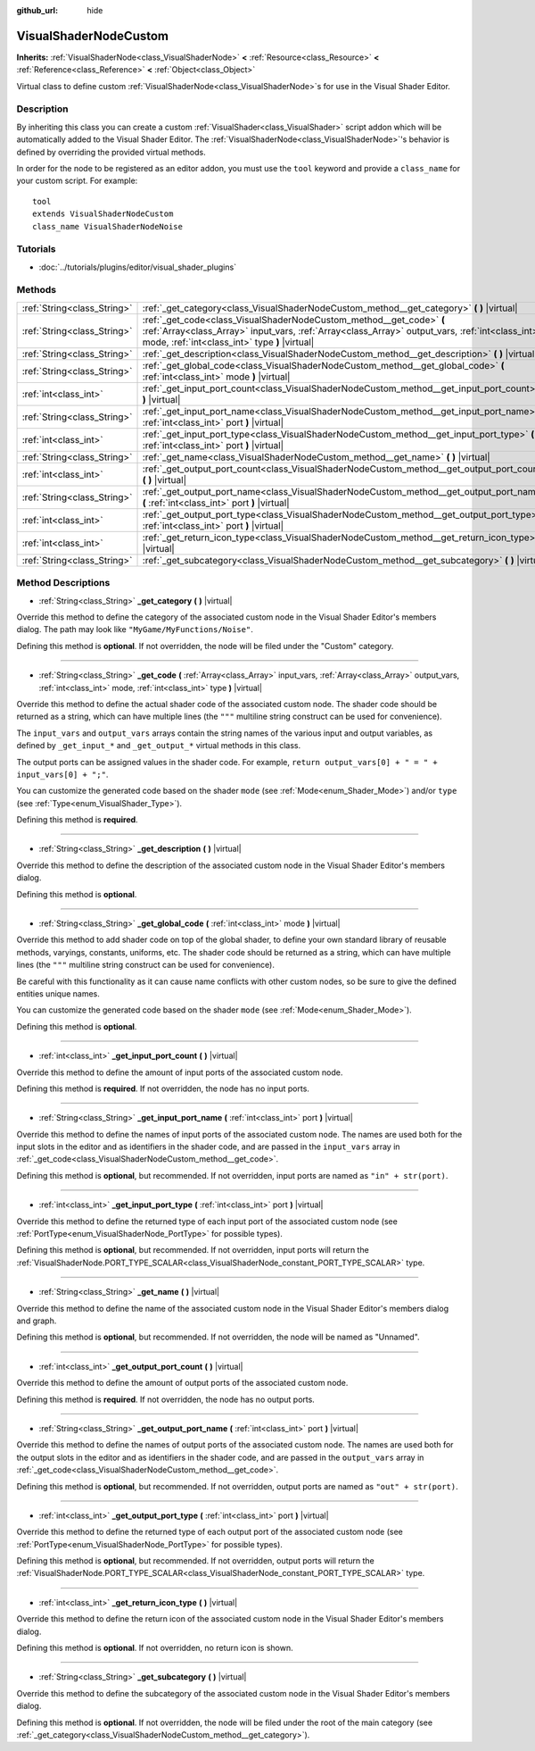 :github_url: hide

.. Generated automatically by doc/tools/makerst.py in Godot's source tree.
.. DO NOT EDIT THIS FILE, but the VisualShaderNodeCustom.xml source instead.
.. The source is found in doc/classes or modules/<name>/doc_classes.

.. _class_VisualShaderNodeCustom:

VisualShaderNodeCustom
======================

**Inherits:** :ref:`VisualShaderNode<class_VisualShaderNode>` **<** :ref:`Resource<class_Resource>` **<** :ref:`Reference<class_Reference>` **<** :ref:`Object<class_Object>`

Virtual class to define custom :ref:`VisualShaderNode<class_VisualShaderNode>`\ s for use in the Visual Shader Editor.

Description
-----------

By inheriting this class you can create a custom :ref:`VisualShader<class_VisualShader>` script addon which will be automatically added to the Visual Shader Editor. The :ref:`VisualShaderNode<class_VisualShaderNode>`'s behavior is defined by overriding the provided virtual methods.

In order for the node to be registered as an editor addon, you must use the ``tool`` keyword and provide a ``class_name`` for your custom script. For example:

::

    tool
    extends VisualShaderNodeCustom
    class_name VisualShaderNodeNoise

Tutorials
---------

- :doc:`../tutorials/plugins/editor/visual_shader_plugins`

Methods
-------

+-----------------------------+---------------------------------------------------------------------------------------------------------------------------------------------------------------------------------------------------------------------------+
| :ref:`String<class_String>` | :ref:`_get_category<class_VisualShaderNodeCustom_method__get_category>` **(** **)** |virtual|                                                                                                                             |
+-----------------------------+---------------------------------------------------------------------------------------------------------------------------------------------------------------------------------------------------------------------------+
| :ref:`String<class_String>` | :ref:`_get_code<class_VisualShaderNodeCustom_method__get_code>` **(** :ref:`Array<class_Array>` input_vars, :ref:`Array<class_Array>` output_vars, :ref:`int<class_int>` mode, :ref:`int<class_int>` type **)** |virtual| |
+-----------------------------+---------------------------------------------------------------------------------------------------------------------------------------------------------------------------------------------------------------------------+
| :ref:`String<class_String>` | :ref:`_get_description<class_VisualShaderNodeCustom_method__get_description>` **(** **)** |virtual|                                                                                                                       |
+-----------------------------+---------------------------------------------------------------------------------------------------------------------------------------------------------------------------------------------------------------------------+
| :ref:`String<class_String>` | :ref:`_get_global_code<class_VisualShaderNodeCustom_method__get_global_code>` **(** :ref:`int<class_int>` mode **)** |virtual|                                                                                            |
+-----------------------------+---------------------------------------------------------------------------------------------------------------------------------------------------------------------------------------------------------------------------+
| :ref:`int<class_int>`       | :ref:`_get_input_port_count<class_VisualShaderNodeCustom_method__get_input_port_count>` **(** **)** |virtual|                                                                                                             |
+-----------------------------+---------------------------------------------------------------------------------------------------------------------------------------------------------------------------------------------------------------------------+
| :ref:`String<class_String>` | :ref:`_get_input_port_name<class_VisualShaderNodeCustom_method__get_input_port_name>` **(** :ref:`int<class_int>` port **)** |virtual|                                                                                    |
+-----------------------------+---------------------------------------------------------------------------------------------------------------------------------------------------------------------------------------------------------------------------+
| :ref:`int<class_int>`       | :ref:`_get_input_port_type<class_VisualShaderNodeCustom_method__get_input_port_type>` **(** :ref:`int<class_int>` port **)** |virtual|                                                                                    |
+-----------------------------+---------------------------------------------------------------------------------------------------------------------------------------------------------------------------------------------------------------------------+
| :ref:`String<class_String>` | :ref:`_get_name<class_VisualShaderNodeCustom_method__get_name>` **(** **)** |virtual|                                                                                                                                     |
+-----------------------------+---------------------------------------------------------------------------------------------------------------------------------------------------------------------------------------------------------------------------+
| :ref:`int<class_int>`       | :ref:`_get_output_port_count<class_VisualShaderNodeCustom_method__get_output_port_count>` **(** **)** |virtual|                                                                                                           |
+-----------------------------+---------------------------------------------------------------------------------------------------------------------------------------------------------------------------------------------------------------------------+
| :ref:`String<class_String>` | :ref:`_get_output_port_name<class_VisualShaderNodeCustom_method__get_output_port_name>` **(** :ref:`int<class_int>` port **)** |virtual|                                                                                  |
+-----------------------------+---------------------------------------------------------------------------------------------------------------------------------------------------------------------------------------------------------------------------+
| :ref:`int<class_int>`       | :ref:`_get_output_port_type<class_VisualShaderNodeCustom_method__get_output_port_type>` **(** :ref:`int<class_int>` port **)** |virtual|                                                                                  |
+-----------------------------+---------------------------------------------------------------------------------------------------------------------------------------------------------------------------------------------------------------------------+
| :ref:`int<class_int>`       | :ref:`_get_return_icon_type<class_VisualShaderNodeCustom_method__get_return_icon_type>` **(** **)** |virtual|                                                                                                             |
+-----------------------------+---------------------------------------------------------------------------------------------------------------------------------------------------------------------------------------------------------------------------+
| :ref:`String<class_String>` | :ref:`_get_subcategory<class_VisualShaderNodeCustom_method__get_subcategory>` **(** **)** |virtual|                                                                                                                       |
+-----------------------------+---------------------------------------------------------------------------------------------------------------------------------------------------------------------------------------------------------------------------+

Method Descriptions
-------------------

.. _class_VisualShaderNodeCustom_method__get_category:

- :ref:`String<class_String>` **_get_category** **(** **)** |virtual|

Override this method to define the category of the associated custom node in the Visual Shader Editor's members dialog. The path may look like ``"MyGame/MyFunctions/Noise"``.

Defining this method is **optional**. If not overridden, the node will be filed under the "Custom" category.

----

.. _class_VisualShaderNodeCustom_method__get_code:

- :ref:`String<class_String>` **_get_code** **(** :ref:`Array<class_Array>` input_vars, :ref:`Array<class_Array>` output_vars, :ref:`int<class_int>` mode, :ref:`int<class_int>` type **)** |virtual|

Override this method to define the actual shader code of the associated custom node. The shader code should be returned as a string, which can have multiple lines (the ``"""`` multiline string construct can be used for convenience).

The ``input_vars`` and ``output_vars`` arrays contain the string names of the various input and output variables, as defined by ``_get_input_*`` and ``_get_output_*`` virtual methods in this class.

The output ports can be assigned values in the shader code. For example, ``return output_vars[0] + " = " + input_vars[0] + ";"``.

You can customize the generated code based on the shader ``mode`` (see :ref:`Mode<enum_Shader_Mode>`) and/or ``type`` (see :ref:`Type<enum_VisualShader_Type>`).

Defining this method is **required**.

----

.. _class_VisualShaderNodeCustom_method__get_description:

- :ref:`String<class_String>` **_get_description** **(** **)** |virtual|

Override this method to define the description of the associated custom node in the Visual Shader Editor's members dialog.

Defining this method is **optional**.

----

.. _class_VisualShaderNodeCustom_method__get_global_code:

- :ref:`String<class_String>` **_get_global_code** **(** :ref:`int<class_int>` mode **)** |virtual|

Override this method to add shader code on top of the global shader, to define your own standard library of reusable methods, varyings, constants, uniforms, etc. The shader code should be returned as a string, which can have multiple lines (the ``"""`` multiline string construct can be used for convenience).

Be careful with this functionality as it can cause name conflicts with other custom nodes, so be sure to give the defined entities unique names.

You can customize the generated code based on the shader ``mode`` (see :ref:`Mode<enum_Shader_Mode>`).

Defining this method is **optional**.

----

.. _class_VisualShaderNodeCustom_method__get_input_port_count:

- :ref:`int<class_int>` **_get_input_port_count** **(** **)** |virtual|

Override this method to define the amount of input ports of the associated custom node.

Defining this method is **required**. If not overridden, the node has no input ports.

----

.. _class_VisualShaderNodeCustom_method__get_input_port_name:

- :ref:`String<class_String>` **_get_input_port_name** **(** :ref:`int<class_int>` port **)** |virtual|

Override this method to define the names of input ports of the associated custom node. The names are used both for the input slots in the editor and as identifiers in the shader code, and are passed in the ``input_vars`` array in :ref:`_get_code<class_VisualShaderNodeCustom_method__get_code>`.

Defining this method is **optional**, but recommended. If not overridden, input ports are named as ``"in" + str(port)``.

----

.. _class_VisualShaderNodeCustom_method__get_input_port_type:

- :ref:`int<class_int>` **_get_input_port_type** **(** :ref:`int<class_int>` port **)** |virtual|

Override this method to define the returned type of each input port of the associated custom node (see :ref:`PortType<enum_VisualShaderNode_PortType>` for possible types).

Defining this method is **optional**, but recommended. If not overridden, input ports will return the :ref:`VisualShaderNode.PORT_TYPE_SCALAR<class_VisualShaderNode_constant_PORT_TYPE_SCALAR>` type.

----

.. _class_VisualShaderNodeCustom_method__get_name:

- :ref:`String<class_String>` **_get_name** **(** **)** |virtual|

Override this method to define the name of the associated custom node in the Visual Shader Editor's members dialog and graph.

Defining this method is **optional**, but recommended. If not overridden, the node will be named as "Unnamed".

----

.. _class_VisualShaderNodeCustom_method__get_output_port_count:

- :ref:`int<class_int>` **_get_output_port_count** **(** **)** |virtual|

Override this method to define the amount of output ports of the associated custom node.

Defining this method is **required**. If not overridden, the node has no output ports.

----

.. _class_VisualShaderNodeCustom_method__get_output_port_name:

- :ref:`String<class_String>` **_get_output_port_name** **(** :ref:`int<class_int>` port **)** |virtual|

Override this method to define the names of output ports of the associated custom node. The names are used both for the output slots in the editor and as identifiers in the shader code, and are passed in the ``output_vars`` array in :ref:`_get_code<class_VisualShaderNodeCustom_method__get_code>`.

Defining this method is **optional**, but recommended. If not overridden, output ports are named as ``"out" + str(port)``.

----

.. _class_VisualShaderNodeCustom_method__get_output_port_type:

- :ref:`int<class_int>` **_get_output_port_type** **(** :ref:`int<class_int>` port **)** |virtual|

Override this method to define the returned type of each output port of the associated custom node (see :ref:`PortType<enum_VisualShaderNode_PortType>` for possible types).

Defining this method is **optional**, but recommended. If not overridden, output ports will return the :ref:`VisualShaderNode.PORT_TYPE_SCALAR<class_VisualShaderNode_constant_PORT_TYPE_SCALAR>` type.

----

.. _class_VisualShaderNodeCustom_method__get_return_icon_type:

- :ref:`int<class_int>` **_get_return_icon_type** **(** **)** |virtual|

Override this method to define the return icon of the associated custom node in the Visual Shader Editor's members dialog.

Defining this method is **optional**. If not overridden, no return icon is shown.

----

.. _class_VisualShaderNodeCustom_method__get_subcategory:

- :ref:`String<class_String>` **_get_subcategory** **(** **)** |virtual|

Override this method to define the subcategory of the associated custom node in the Visual Shader Editor's members dialog.

Defining this method is **optional**. If not overridden, the node will be filed under the root of the main category (see :ref:`_get_category<class_VisualShaderNodeCustom_method__get_category>`).

.. |virtual| replace:: :abbr:`virtual (This method should typically be overridden by the user to have any effect.)`
.. |const| replace:: :abbr:`const (This method has no side effects. It doesn't modify any of the instance's member variables.)`
.. |vararg| replace:: :abbr:`vararg (This method accepts any number of arguments after the ones described here.)`

